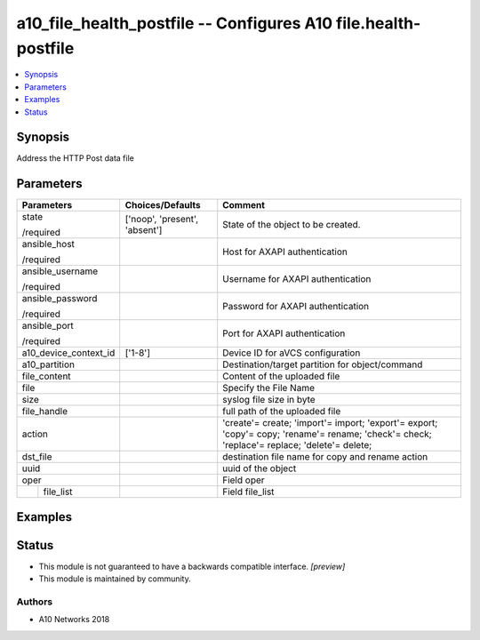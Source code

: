 .. _a10_file_health_postfile_module:


a10_file_health_postfile -- Configures A10 file.health-postfile
===============================================================

.. contents::
   :local:
   :depth: 1


Synopsis
--------

Address the HTTP Post data file






Parameters
----------

+-----------------------+-------------------------------+---------------------------------------------------------------------------------------------------------------------------------------------+
| Parameters            | Choices/Defaults              | Comment                                                                                                                                     |
|                       |                               |                                                                                                                                             |
|                       |                               |                                                                                                                                             |
+=======================+===============================+=============================================================================================================================================+
| state                 | ['noop', 'present', 'absent'] | State of the object to be created.                                                                                                          |
|                       |                               |                                                                                                                                             |
| /required             |                               |                                                                                                                                             |
+-----------------------+-------------------------------+---------------------------------------------------------------------------------------------------------------------------------------------+
| ansible_host          |                               | Host for AXAPI authentication                                                                                                               |
|                       |                               |                                                                                                                                             |
| /required             |                               |                                                                                                                                             |
+-----------------------+-------------------------------+---------------------------------------------------------------------------------------------------------------------------------------------+
| ansible_username      |                               | Username for AXAPI authentication                                                                                                           |
|                       |                               |                                                                                                                                             |
| /required             |                               |                                                                                                                                             |
+-----------------------+-------------------------------+---------------------------------------------------------------------------------------------------------------------------------------------+
| ansible_password      |                               | Password for AXAPI authentication                                                                                                           |
|                       |                               |                                                                                                                                             |
| /required             |                               |                                                                                                                                             |
+-----------------------+-------------------------------+---------------------------------------------------------------------------------------------------------------------------------------------+
| ansible_port          |                               | Port for AXAPI authentication                                                                                                               |
|                       |                               |                                                                                                                                             |
| /required             |                               |                                                                                                                                             |
+-----------------------+-------------------------------+---------------------------------------------------------------------------------------------------------------------------------------------+
| a10_device_context_id | ['1-8']                       | Device ID for aVCS configuration                                                                                                            |
|                       |                               |                                                                                                                                             |
|                       |                               |                                                                                                                                             |
+-----------------------+-------------------------------+---------------------------------------------------------------------------------------------------------------------------------------------+
| a10_partition         |                               | Destination/target partition for object/command                                                                                             |
|                       |                               |                                                                                                                                             |
|                       |                               |                                                                                                                                             |
+-----------------------+-------------------------------+---------------------------------------------------------------------------------------------------------------------------------------------+
| file_content          |                               | Content of the uploaded file                                                                                                                |
|                       |                               |                                                                                                                                             |
|                       |                               |                                                                                                                                             |
+-----------------------+-------------------------------+---------------------------------------------------------------------------------------------------------------------------------------------+
| file                  |                               | Specify the File Name                                                                                                                       |
|                       |                               |                                                                                                                                             |
|                       |                               |                                                                                                                                             |
+-----------------------+-------------------------------+---------------------------------------------------------------------------------------------------------------------------------------------+
| size                  |                               | syslog file size in byte                                                                                                                    |
|                       |                               |                                                                                                                                             |
|                       |                               |                                                                                                                                             |
+-----------------------+-------------------------------+---------------------------------------------------------------------------------------------------------------------------------------------+
| file_handle           |                               | full path of the uploaded file                                                                                                              |
|                       |                               |                                                                                                                                             |
|                       |                               |                                                                                                                                             |
+-----------------------+-------------------------------+---------------------------------------------------------------------------------------------------------------------------------------------+
| action                |                               | 'create'= create; 'import'= import; 'export'= export; 'copy'= copy; 'rename'= rename; 'check'= check; 'replace'= replace; 'delete'= delete; |
|                       |                               |                                                                                                                                             |
|                       |                               |                                                                                                                                             |
+-----------------------+-------------------------------+---------------------------------------------------------------------------------------------------------------------------------------------+
| dst_file              |                               | destination file name for copy and rename action                                                                                            |
|                       |                               |                                                                                                                                             |
|                       |                               |                                                                                                                                             |
+-----------------------+-------------------------------+---------------------------------------------------------------------------------------------------------------------------------------------+
| uuid                  |                               | uuid of the object                                                                                                                          |
|                       |                               |                                                                                                                                             |
|                       |                               |                                                                                                                                             |
+-----------------------+-------------------------------+---------------------------------------------------------------------------------------------------------------------------------------------+
| oper                  |                               | Field oper                                                                                                                                  |
|                       |                               |                                                                                                                                             |
|                       |                               |                                                                                                                                             |
+---+-------------------+-------------------------------+---------------------------------------------------------------------------------------------------------------------------------------------+
|   | file_list         |                               | Field file_list                                                                                                                             |
|   |                   |                               |                                                                                                                                             |
|   |                   |                               |                                                                                                                                             |
+---+-------------------+-------------------------------+---------------------------------------------------------------------------------------------------------------------------------------------+







Examples
--------

.. code-block:: yaml+jinja

    





Status
------




- This module is not guaranteed to have a backwards compatible interface. *[preview]*


- This module is maintained by community.



Authors
~~~~~~~

- A10 Networks 2018

